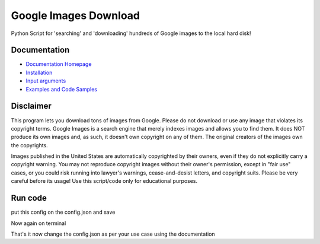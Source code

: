 Google Images Download
######################

Python Script for 'searching' and 'downloading' hundreds of Google images to the local hard disk!

Documentation
=============

* `Documentation Homepage <https://google-images-download.readthedocs.io/en/latest/index.html>`__
* `Installation <https://google-images-download.readthedocs.io/en/latest/installation.html>`__
* `Input arguments <https://google-images-download.readthedocs.io/en/latest/arguments.html>`__
* `Examples and Code Samples <https://google-images-download.readthedocs.io/en/latest/examples.html#>`__


Disclaimer
==========

This program lets you download tons of images from Google.
Please do not download or use any image that violates its copyright terms.
Google Images is a search engine that merely indexes images and allows you to find them.
It does NOT produce its own images and, as such, it doesn't own copyright on any of them.
The original creators of the images own the copyrights.

Images published in the United States are automatically copyrighted by their owners,
even if they do not explicitly carry a copyright warning.
You may not reproduce copyright images without their owner's permission,
except in "fair use" cases,
or you could risk running into lawyer's warnings, cease-and-desist letters, and copyright suits.
Please be very careful before its usage! Use this script/code only for educational purposes.

Run code
==========

.. example-code::
.. codeblock:: bash
    virtualenv venv -p python3
    source venv/bin/activate
    pip install -r requirements.txt
    nano config.json

put this config on the config.json and save

.. codeblock:: JSON
    {
        "Records": [
            {
                "keywords": "apple",
                "limit": 100,
                "print_urls": true
            }
        ]
    }

Now again on terminal

.. codeblock:: bash
    python setup.py install
    python setup.py build
    googleimagesdownload -cf config.json

That's it now change the config.json as per your use case using the documentation

